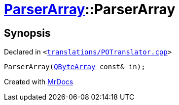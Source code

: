 [#ParserArray-2constructor]
= xref:ParserArray.adoc[ParserArray]::ParserArray
:relfileprefix: ../
:mrdocs:


== Synopsis

Declared in `&lt;https://github.com/PrismLauncher/PrismLauncher/blob/develop/launcher/translations/POTranslator.cpp#L22[translations&sol;POTranslator&period;cpp]&gt;`

[source,cpp,subs="verbatim,replacements,macros,-callouts"]
----
ParserArray(xref:QByteArray.adoc[QByteArray] const& in);
----



[.small]#Created with https://www.mrdocs.com[MrDocs]#

